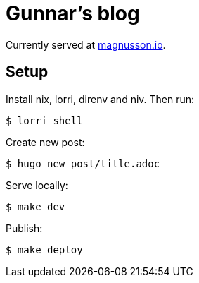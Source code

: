 = Gunnar's blog

Currently served at https://magnusson.io[magnusson.io].

== Setup

Install nix, lorri, direnv and niv. Then run:

----
$ lorri shell
----

Create new post:

----
$ hugo new post/title.adoc
----

Serve locally:

----
$ make dev
----

Publish:

----
$ make deploy
----
